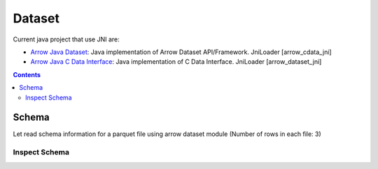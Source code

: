 =======
Dataset
=======

Current java project that use JNI are:

* `Arrow Java Dataset <https://arrow.apache.org/docs/dev/java/dataset.html>`_: Java implementation of Arrow Dataset API/Framework. JniLoader [arrow_cdata_jni]
* `Arrow Java C Data Interface <https://arrow.apache.org/docs/format/CDataInterface.html>`_: Java implementation of C Data Interface. JniLoader [arrow_dataset_jni]

.. contents::

Schema
======

Let read schema information for a parquet file using arrow dataset module (Number of rows in each file: 3)

Inspect Schema
**************

.. testcode::

    import org.apache.arrow.dataset.file.FileFormat;
    import org.apache.arrow.dataset.file.FileSystemDatasetFactory;
    import org.apache.arrow.dataset.jni.NativeMemoryPool;
    import org.apache.arrow.dataset.source.DatasetFactory;
    import org.apache.arrow.memory.RootAllocator;
    import org.apache.arrow.vector.types.pojo.Schema;
    import org.apache.arrow.util.AutoCloseables;

    String uri = "file:" + System.getProperty("user.dir") + "/thirdpartydeps/parquetfiles/data1.parquet";
    RootAllocator rootAllocator = new RootAllocator(Long.MAX_VALUE);
    DatasetFactory datasetFactory = new FileSystemDatasetFactory(rootAllocator, NativeMemoryPool.getDefault(), FileFormat.PARQUET, uri);
    Schema schema = datasetFactory.inspect();
    AutoCloseables.close(datasetFactory);

    System.out.println(schema);

.. testoutput::

    Schema<id: Int(32, true), name: Utf8>(metadata: {parquet.avro.schema={"type":"record","name":"User","namespace":"org.apache.arrow.dataset","fields":[{"name":"id","type":["int","null"]},{"name":"name","type":["string","null"]}]}, writer.model.name=avro})